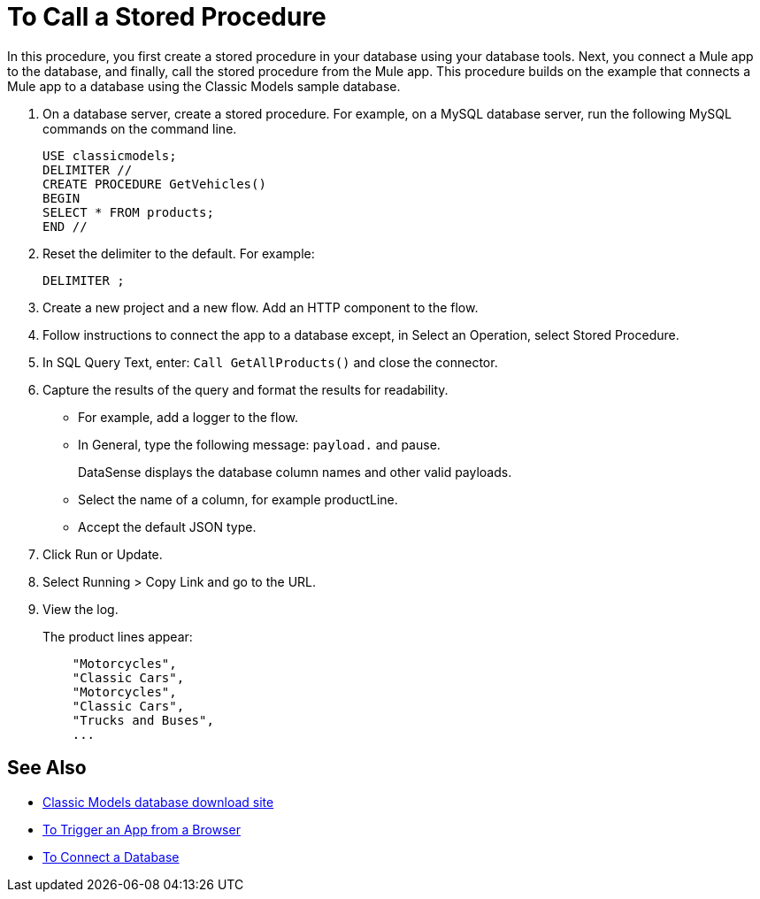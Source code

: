 = To Call a Stored Procedure

In this procedure, you first create a stored procedure in your database using your database tools. Next, you connect a Mule app to the database, and finally, call the stored procedure from the Mule app. This procedure builds on the example that connects a Mule app to a database using the Classic Models sample database. 

. On a database server, create a stored procedure. For example, on a MySQL database server, run the following MySQL commands on the command line.
+
----
USE classicmodels;
DELIMITER //
CREATE PROCEDURE GetVehicles()
BEGIN
SELECT * FROM products;
END //
----
+
. Reset the delimiter to the default. For example:
+
`DELIMITER ;`
+
. Create a new project and a new flow. Add an HTTP component to the flow.
. Follow instructions to connect the app to a database except, in Select an Operation, select Stored Procedure.
. In SQL Query Text, enter: `Call GetAllProducts()` and close the connector.
. Capture the results of the query and format the results for readability.
+
* For example, add a logger to the flow.
* In General, type the following message: `payload.` and pause.
+
DataSense displays the database column names and other valid payloads.
+
* Select the name of a column, for example productLine.
* Accept the default JSON type.
. Click Run or Update.
. Select Running > Copy Link and go to the URL.
+
. View the log.
+
The product lines appear:
+
----
    "Motorcycles",
    "Classic Cars",
    "Motorcycles",
    "Classic Cars",
    "Trucks and Buses",
    ...
----

== See Also

* link:http://www.mysqltutorial.org/download/2[Classic Models database download site]
* link:/connectors/http-trigger-app-from-browser[To Trigger an App from a Browser]
* link:/connectors/db-connect-database[To Connect a Database]

